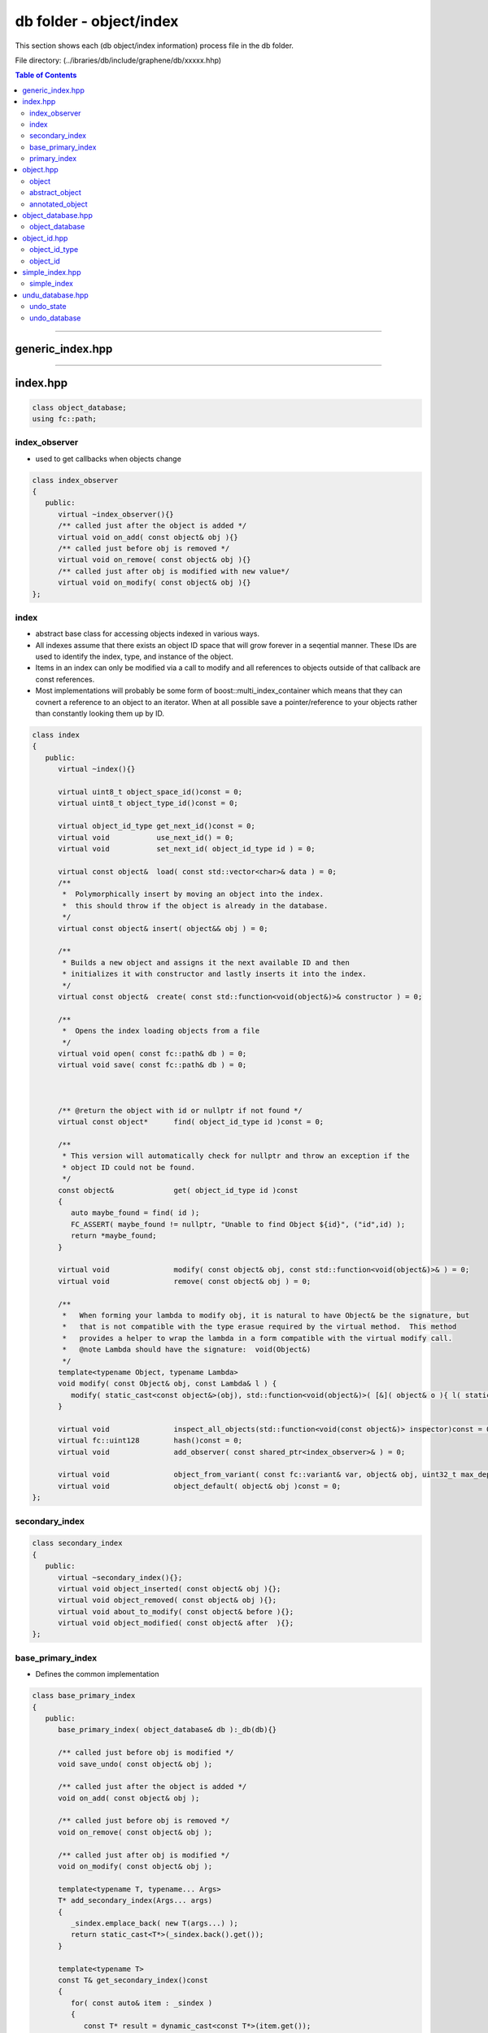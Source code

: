 
.. _lib-db:

*******************************************
db folder - object/index
*******************************************

This section shows each (db object/index information) process file in the db folder.  

File directory: (../ibraries/db/include/graphene/db/xxxxx.hhp)


.. contents:: Table of Contents
   :local:
   
-------

generic_index.hpp 
===============================


-------------------------

index.hpp
===============================

.. code-block:: cpp 

   class object_database;
   using fc::path;

index_observer
----------------------------

* used to get callbacks when objects change

.. code-block:: cpp 

   class index_observer
   {
      public:
         virtual ~index_observer(){}
         /** called just after the object is added */
         virtual void on_add( const object& obj ){}
         /** called just before obj is removed */
         virtual void on_remove( const object& obj ){}
         /** called just after obj is modified with new value*/
         virtual void on_modify( const object& obj ){}
   };

   
index
----------------------------

* abstract base class for accessing objects indexed in various ways.
* All indexes assume that there exists an object ID space that will grow forever in a seqential manner.  These IDs are used to identify the index, type, and instance of the object.
* Items in an index can only be modified via a call to modify and all references to objects outside of that callback are const references. 
* Most implementations will probably be some form of boost::multi_index_container which means that they can covnert a reference to an object to an iterator.  When at all possible save a pointer/reference to your objects rather than constantly looking them up by ID.

.. code-block:: cpp 

   class index
   {
      public:
         virtual ~index(){}

         virtual uint8_t object_space_id()const = 0;
         virtual uint8_t object_type_id()const = 0;

         virtual object_id_type get_next_id()const = 0;
         virtual void           use_next_id() = 0;
         virtual void           set_next_id( object_id_type id ) = 0;

         virtual const object&  load( const std::vector<char>& data ) = 0;
         /**
          *  Polymorphically insert by moving an object into the index.
          *  this should throw if the object is already in the database.
          */
         virtual const object& insert( object&& obj ) = 0;

         /**
          * Builds a new object and assigns it the next available ID and then
          * initializes it with constructor and lastly inserts it into the index.
          */
         virtual const object&  create( const std::function<void(object&)>& constructor ) = 0;

         /**
          *  Opens the index loading objects from a file
          */
         virtual void open( const fc::path& db ) = 0;
         virtual void save( const fc::path& db ) = 0;



         /** @return the object with id or nullptr if not found */
         virtual const object*      find( object_id_type id )const = 0;

         /**
          * This version will automatically check for nullptr and throw an exception if the
          * object ID could not be found.
          */
         const object&              get( object_id_type id )const
         {
            auto maybe_found = find( id );
            FC_ASSERT( maybe_found != nullptr, "Unable to find Object ${id}", ("id",id) );
            return *maybe_found;
         }

         virtual void               modify( const object& obj, const std::function<void(object&)>& ) = 0;
         virtual void               remove( const object& obj ) = 0;

         /**
          *   When forming your lambda to modify obj, it is natural to have Object& be the signature, but
          *   that is not compatible with the type erasue required by the virtual method.  This method
          *   provides a helper to wrap the lambda in a form compatible with the virtual modify call.
          *   @note Lambda should have the signature:  void(Object&)
          */
         template<typename Object, typename Lambda>
         void modify( const Object& obj, const Lambda& l ) {
            modify( static_cast<const object&>(obj), std::function<void(object&)>( [&]( object& o ){ l( static_cast<Object&>(o) ); } ) );
         }

         virtual void               inspect_all_objects(std::function<void(const object&)> inspector)const = 0;
         virtual fc::uint128        hash()const = 0;
         virtual void               add_observer( const shared_ptr<index_observer>& ) = 0;

         virtual void               object_from_variant( const fc::variant& var, object& obj, uint32_t max_depth )const = 0;
         virtual void               object_default( object& obj )const = 0;
   };
   

secondary_index
------------------------------------   
   
.. code-block:: cpp 

   class secondary_index
   {
      public:
         virtual ~secondary_index(){};
         virtual void object_inserted( const object& obj ){};
         virtual void object_removed( const object& obj ){};
         virtual void about_to_modify( const object& before ){};
         virtual void object_modified( const object& after  ){};
   };
  
  
base_primary_index
----------------------------------------------
  
* Defines the common implementation

.. code-block:: cpp 

   class base_primary_index
   {
      public:
         base_primary_index( object_database& db ):_db(db){}

         /** called just before obj is modified */
         void save_undo( const object& obj );

         /** called just after the object is added */
         void on_add( const object& obj );

         /** called just before obj is removed */
         void on_remove( const object& obj );

         /** called just after obj is modified */
         void on_modify( const object& obj );

         template<typename T, typename... Args>
         T* add_secondary_index(Args... args)
         {
            _sindex.emplace_back( new T(args...) );
            return static_cast<T*>(_sindex.back().get());
         }

         template<typename T>
         const T& get_secondary_index()const
         {
            for( const auto& item : _sindex )
            {
               const T* result = dynamic_cast<const T*>(item.get());
               if( result != nullptr ) return *result;
            }
            FC_THROW_EXCEPTION( fc::assert_exception, "invalid index type" );
         }

      protected:
         vector< shared_ptr<index_observer> >   _observers;
         vector< unique_ptr<secondary_index> >  _sindex;

      private:
         object_database& _db;
   };

primary_index
--------------------------------------

*  Wraps a derived index to intercept calls to create, modify, and remove so that callbacks may be fired and undo state saved. 
* @see http://en.wikipedia.org/wiki/Curiously_recurring_template_pattern
 
.. code-block:: cpp 
 
   template<typename DerivedIndex>
   class primary_index  : public DerivedIndex, public base_primary_index
   {
      public:
         typedef typename DerivedIndex::object_type object_type;

         primary_index( object_database& db )
         :base_primary_index(db),_next_id(object_type::space_id,object_type::type_id,0) {}

         virtual uint8_t object_space_id()const override
         { return object_type::space_id; }

         virtual uint8_t object_type_id()const override
         { return object_type::type_id; }

         virtual object_id_type get_next_id()const override              { return _next_id;    }
         virtual void           use_next_id()override                    { ++_next_id.number;  }
         virtual void           set_next_id( object_id_type id )override { _next_id = id;      }

         fc::sha256 get_object_version()const
         {
            std::string desc = "1.0";//get_type_description<object_type>();
            return fc::sha256::hash(desc);
         }

         virtual void open( const path& db )override
         { 
            if( !fc::exists( db ) ) return;
            fc::file_mapping fm( db.generic_string().c_str(), fc::read_only );
            fc::mapped_region mr( fm, fc::read_only, 0, fc::file_size(db) );
            fc::datastream<const char*> ds( (const char*)mr.get_address(), mr.get_size() );
            fc::sha256 open_ver;

            fc::raw::unpack(ds, _next_id);
            fc::raw::unpack(ds, open_ver);
            FC_ASSERT( open_ver == get_object_version(), "Incompatible Version, the serialization of objects in this index has changed" );
            try {
               vector<char> tmp;
               while( true ) 
               {
                  fc::raw::unpack( ds, tmp );
                  load( tmp );
               }
            } catch ( const fc::exception&  ){}
         }

         virtual void save( const path& db ) override 
         {
            std::ofstream out( db.generic_string(), 
                               std::ofstream::binary | std::ofstream::out | std::ofstream::trunc );
            FC_ASSERT( out );
            auto ver  = get_object_version();
            fc::raw::pack( out, _next_id );
            fc::raw::pack( out, ver );
            this->inspect_all_objects( [&]( const object& o ) {
                auto vec = fc::raw::pack( static_cast<const object_type&>(o) );
                auto packed_vec = fc::raw::pack( vec );
                out.write( packed_vec.data(), packed_vec.size() );
            });
         }

         virtual const object&  load( const std::vector<char>& data )override
         {
            const auto& result = DerivedIndex::insert( fc::raw::unpack<object_type>( data ) );
            for( const auto& item : _sindex )
               item->object_inserted( result );
            return result;
         }


         virtual const object&  create(const std::function<void(object&)>& constructor )override
         {
            const auto& result = DerivedIndex::create( constructor );
            for( const auto& item : _sindex )
               item->object_inserted( result );
            on_add( result );
            return result;
         }

         virtual const object& insert( object&& obj ) override
         {
            const auto& result = DerivedIndex::insert( std::move( obj ) );
            for( const auto& item : _sindex )
               item->object_inserted( result );
            on_add( result );
            return result;
         }

         virtual void  remove( const object& obj ) override
         {
            for( const auto& item : _sindex )
               item->object_removed( obj );
            on_remove(obj);
            DerivedIndex::remove(obj);
         }

         virtual void modify( const object& obj, const std::function<void(object&)>& m )override
         {
            save_undo( obj );
            for( const auto& item : _sindex )
               item->about_to_modify( obj );
            DerivedIndex::modify( obj, m );
            for( const auto& item : _sindex )
               item->object_modified( obj );
            on_modify( obj );
         }

         virtual void add_observer( const shared_ptr<index_observer>& o ) override
         {
            _observers.emplace_back( o );
         }

         virtual void object_from_variant( const fc::variant& var, object& obj, uint32_t max_depth )const override
         {
            object_id_type id = obj.id;
            object_type* result = dynamic_cast<object_type*>( &obj );
            FC_ASSERT( result != nullptr );
            fc::from_variant( var, *result, max_depth );
            obj.id = id;
         }

         virtual void object_default( object& obj )const override
         {
            object_id_type id = obj.id;
            object_type* result = dynamic_cast<object_type*>( &obj );
            FC_ASSERT( result != nullptr );
            (*result) = object_type();
            obj.id = id;
         }

      private:
         object_id_type _next_id;
   };

   
-------------------------
 
object.hpp
===============================

object
-----------------

* base for all database objects
* The object is the fundamental building block of the database and is the level upon which undo/redo operations are performed.  Objects are used to track data and their relationships and provide an efficient means to find and update information.
* Objects are assigned a unique and sequential object ID by the database within the id_space defined in the object.
* All objects must be serializable via FC_REFLECT() and their content must be faithfully restored.   Additionally all objects must be copy-constructable and assignable in a relatively efficient manner.  In general this means that objects should only refer to other objects by ID and avoid expensive operations when they are copied, especially if they are modified frequently.
* Additionally all objects may be annotated by plugins which wish to maintain additional information to an object.  There can be at most one annotation  per id_space for each object.   An example of an annotation would be tracking extra data not required by validation such as the name and description of a user asset.  By carefully organizing how information is organized and tracked systems can minimize the workload to only that which is necessary to perform their function.
* @note Do not use multiple inheritance with object because the code assumes a static_cast will work between object and derived types.

.. code-block:: cpp 

   class object
   {
      public:
         object(){}
         virtual ~object(){}

         static const uint8_t space_id = 0;
         static const uint8_t type_id  = 0;


         // serialized
         object_id_type          id;

         /// these methods are implemented for derived classes by inheriting abstract_object<DerivedClass>
         virtual unique_ptr<object> clone()const = 0;
         virtual void               move_from( object& obj ) = 0;
         virtual variant            to_variant()const  = 0;
         virtual vector<char>       pack()const = 0;
         virtual fc::uint128        hash()const = 0;
   };
   
   
abstract_object
------------------------------------ 
   
* Use the Curiously Recurring Template Pattern to automatically add the ability to clone, serialize, and move objects polymorphically.
* http://en.wikipedia.org/wiki/Curiously_recurring_template_pattern
   
.. code-block:: cpp 

   template<typename DerivedClass>
   class abstract_object : public object
   {
      public:
         virtual unique_ptr<object> clone()const
         {
            return unique_ptr<object>(new DerivedClass( *static_cast<const DerivedClass*>(this) ));
         }

         virtual void    move_from( object& obj )
         {
            static_cast<DerivedClass&>(*this) = std::move( static_cast<DerivedClass&>(obj) );
         }
         virtual variant to_variant()const { return variant( static_cast<const DerivedClass&>(*this), MAX_NESTING ); }
         virtual vector<char> pack()const  { return fc::raw::pack( static_cast<const DerivedClass&>(*this) ); }
         virtual fc::uint128  hash()const  {  
             auto tmp = this->pack();
             return fc::city_hash_crc_128( tmp.data(), tmp.size() );
         }
   };
   
   typedef flat_map<uint8_t, object_id_type> annotation_map;
 
   
annotated_object
-----------------------------------

* An object that is easily extended by providing pointers to other objects, one for each space.

.. code-block:: cpp 

   template<typename DerivedClass>
   class annotated_object : public abstract_object<DerivedClass>
   {
      public:
         /** return object_id_type() if no anotation is found for id_space */
         object_id_type          get_annotation( uint8_t annotation_id_space )const
         {
            auto itr = annotations.find(annotation_id_space);
            if( itr != annotations.end() ) return itr->second;
            return object_id_type();
         }
         void                    set_annotation( object_id_type id )
         {
            annotations[id.space()] = id;
         }

         /**
          *  Annotations should be accessed via get_annotation and set_annotation so
          *  that they can be maintained in sorted order.
          */
         annotation_map annotations;
   };
  

-------------------------

object_database.hpp
===============================

object_database
-----------------------------------
* maintains a set of indexed objects that can be modified with multi-level rollback support

.. code-block:: cpp 

   class object_database
   {
      public:
         object_database();
         ~object_database();

         void reset_indexes() { _index.clear(); _index.resize(255); }

         void open(const fc::path& data_dir );

         /**
          * Saves the complete state of the object_database to disk, this could take a while
          */
         void flush();
         void wipe(const fc::path& data_dir); // remove from disk
         void close();

         template<typename T, typename F>
         const T& create( F&& constructor )
         {
            auto& idx = get_mutable_index<T>();
            return static_cast<const T&>( idx.create( [&](object& o)
            {
               assert( dynamic_cast<T*>(&o) );
               constructor( static_cast<T&>(o) );
            } ));
         }

         ///These methods are used to retrieve indexes on the object_database. All public index accessors are const-access only.
         /// @{
         template<typename IndexType>
         const IndexType& get_index_type()const {
            static_assert( std::is_base_of<index,IndexType>::value, "Type must be an index type" );
            return static_cast<const IndexType&>( get_index( IndexType::object_type::space_id, IndexType::object_type::type_id ) );
         }
         template<typename T>
         const index&  get_index()const { return get_index(T::space_id,T::type_id); }
         const index&  get_index(uint8_t space_id, uint8_t type_id)const;
         const index&  get_index(object_id_type id)const { return get_index(id.space(),id.type()); }
         /// @}

         const object& get_object( object_id_type id )const;
         const object* find_object( object_id_type id )const;

         /// These methods are mutators of the object_database. You must use these methods to make changes to the object_database,
         /// in order to maintain proper undo history.
         ///@{

         const object& insert( object&& obj ) { return get_mutable_index(obj.id).insert( std::move(obj) ); }
         void          remove( const object& obj ) { get_mutable_index(obj.id).remove( obj ); }
         template<typename T, typename Lambda>
         void modify( const T& obj, const Lambda& m ) {
            get_mutable_index(obj.id).modify(obj,m);
         }

         ///@}

         template<typename T>
         static const T& cast( const object& obj )
         {
            assert( nullptr != dynamic_cast<const T*>(&obj) );
            return static_cast<const T&>(obj);
         }
         template<typename T>
         static T& cast( object& obj )
         {
            assert( nullptr != dynamic_cast<T*>(&obj) );
            return static_cast<T&>(obj);
         }

         template<typename T>
         const T& get( object_id_type id )const
         {
            const object& obj = get_object( id );
            assert( nullptr != dynamic_cast<const T*>(&obj) );
            return static_cast<const T&>(obj);
         }
         template<typename T>
         const T* find( object_id_type id )const
         {
            const object* obj = find_object( id );
            assert(  !obj || nullptr != dynamic_cast<const T*>(obj) );
            return static_cast<const T*>(obj);
         }

         template<uint8_t SpaceID, uint8_t TypeID, typename T>
         const T* find( object_id<SpaceID,TypeID,T> id )const { return find<T>(id); }

         template<uint8_t SpaceID, uint8_t TypeID, typename T>
         const T& get( object_id<SpaceID,TypeID,T> id )const { return get<T>(id); }

         template<typename IndexType>
         IndexType* add_index()
         {
            typedef typename IndexType::object_type ObjectType;
            if( _index[ObjectType::space_id].size() <= ObjectType::type_id  )
                _index[ObjectType::space_id].resize( 255 );
            assert(!_index[ObjectType::space_id][ObjectType::type_id]);
            unique_ptr<index> indexptr( new IndexType(*this) );
            _index[ObjectType::space_id][ObjectType::type_id] = std::move(indexptr);
            return static_cast<IndexType*>(_index[ObjectType::space_id][ObjectType::type_id].get());
         }

         template<typename IndexType, typename SecondaryIndexType, typename... Args>
         SecondaryIndexType* add_secondary_index( Args... args )
         {
            return get_mutable_index_type<IndexType>().template add_secondary_index<SecondaryIndexType, Args...>(args...);
         }

         void pop_undo();

         fc::path get_data_dir()const { return _data_dir; }

         /** public for testing purposes only... should be private in practice. */
         undo_database                          _undo_db;
     protected:
         template<typename IndexType>
         IndexType&    get_mutable_index_type() {
            static_assert( std::is_base_of<index,IndexType>::value, "Type must be an index type" );
            return static_cast<IndexType&>( get_mutable_index( IndexType::object_type::space_id, IndexType::object_type::type_id ) );
         }
         template<typename T>
         index& get_mutable_index()                  
		 { return get_mutable_index(T::space_id,T::type_id); }
         index& get_mutable_index(object_id_type id) 
		 { return get_mutable_index(id.space(),id.type());   }
         index& get_mutable_index(uint8_t space_id, uint8_t type_id);

     private:

         friend class base_primary_index;
         friend class undo_database;
         void save_undo( const object& obj );
         void save_undo_add( const object& obj );
         void save_undo_remove( const object& obj );

         fc::path                                 _data_dir;
         vector< vector< unique_ptr<index> > >    _index;
   };


-------------------------

object_id.hpp
===============================

.. code-block:: cpp 

   using  std::shared_ptr;
   using  std::unique_ptr;
   using  std::vector;
   using  fc::flat_map;
   using  fc::variant;
   using  fc::unsigned_int;
   using  fc::signed_int;
   
   
object_id_type
-----------------------------

.. code-block:: cpp 

   struct object_id_type
   {
      object_id_type( uint8_t s, uint8_t t, uint64_t i )
      {
         FC_ASSERT( i >> 48 == 0, "instance overflow", ("instance",i) );
         number = (uint64_t(s)<<56) | (uint64_t(t)<<48) | i;
      }
      object_id_type(){ number = 0; }

      uint8_t  space()const       { return number >> 56;              }
      uint8_t  type()const        { return number >> 48 & 0x00ff;     }
      uint16_t space_type()const { return number >> 48;              }
      uint64_t instance()const { return number & GRAPHENE_DB_MAX_INSTANCE_ID; }
      bool     is_null()const { return number == 0; }
      explicit operator uint64_t()const { return number; }

      friend bool  operator == ( const object_id_type& a, const object_id_type& b ) { return a.number == b.number; }
      friend bool  operator != ( const object_id_type& a, const object_id_type& b ) { return a.number != b.number; }
      friend bool  operator < ( const object_id_type& a, const object_id_type& b ) { return a.number < b.number; }
      friend bool  operator > ( const object_id_type& a, const object_id_type& b ) { return a.number > b.number; }

      object_id_type& operator++(int) { ++number; return *this; }
      object_id_type& operator++()    { ++number; return *this; }

      friend object_id_type operator+(const object_id_type& a, int delta ) {
         return object_id_type( a.space(), a.type(), a.instance() + delta );
      }
      friend object_id_type operator+(const object_id_type& a, int64_t delta ) {
         return object_id_type( a.space(), a.type(), a.instance() + delta );
      }
      friend size_t hash_value( object_id_type v ) { return std::hash<uint64_t>()(v.number); }

      template< typename T >
      bool is() const
      {
         return (number >> 48) == ((T::space_id << 8) | (T::type_id));
      }

      template< typename T >
      T as() const
      {
         FC_ASSERT( is<T>() );
         return T( *this );
      }

      explicit operator std::string() const
      {
          return fc::to_string(space()) + "." + fc::to_string(type()) + "." + fc::to_string(instance());
      }

      uint64_t       number;
   };
   


object_id
----------------------------------------
   
.. code-block:: cpp 

   class object;
   class object_database;

   template<uint8_t SpaceID, uint8_t TypeID, typename T = object>
   struct object_id
   {
      typedef T type;
      static const uint8_t space_id = SpaceID;
      static const uint8_t type_id = TypeID;

      object_id(){}
      object_id( unsigned_int i ):instance(i){}
      explicit object_id( uint64_t i ):instance(i)
      {
         FC_ASSERT( (i >> 48) == 0 );
      }
      object_id( object_id_type id ):instance(id.instance())
      {
      }

      friend object_id operator+(const object_id a, int64_t delta ) { return object_id( uint64_t(a.instance.value+delta) ); }
      friend object_id operator+(const object_id a, int delta ) { return object_id( uint64_t(a.instance.value+delta) ); }

      operator object_id_type()const { return object_id_type( SpaceID, TypeID, instance.value ); }
      explicit operator uint64_t()const { return object_id_type( *this ).number; }

      template<typename DB>
      const T& operator()(const DB& db)const { return db.get(*this); }

      friend bool  operator == ( const object_id& a, const object_id& b ) { return a.instance == b.instance; }
      friend bool  operator != ( const object_id& a, const object_id& b ) { return a.instance != b.instance; }
      friend bool  operator == ( const object_id_type& a, const object_id& b ) { return a == object_id_type(b); }
      friend bool  operator != ( const object_id_type& a, const object_id& b ) { return a != object_id_type(b); }
      friend bool  operator == ( const object_id& b, const object_id_type& a ) { return a == object_id_type(b); }
      friend bool  operator != ( const object_id& b, const object_id_type& a ) { return a != object_id_type(b); }

      friend bool  operator < ( const object_id& a, const object_id& b ) { return a.instance.value < b.instance.value; }
      friend bool  operator > ( const object_id& a, const object_id& b ) { return a.instance.value > b.instance.value; }

      friend size_t hash_value( object_id v ) { return std::hash<uint64_t>()(v.instance.value); }

      unsigned_int instance;
   };



-------------------------

simple_index.hpp
===============================

simple_index
------------------------------

* A simple index uses a vector<unique_ptr<T>> to store data
* This index is preferred in situations where the data will never be removed from main memory and when access by ID is the only kind of access that is necessary.
   
.. code-block:: cpp 
 
   template<typename T>
   class simple_index : public index
   {
      public:
         typedef T object_type;

         virtual const object&  create( const std::function<void(object&)>& constructor ) override
         {
             auto id = get_next_id();
             auto instance = id.instance();
             if( instance >= _objects.size() ) _objects.resize( instance + 1 );
             _objects[instance].reset(new T);
             _objects[instance]->id = id;
             constructor( *_objects[instance] );
             _objects[instance]->id = id; // just in case it changed
             use_next_id();
             return *_objects[instance];
         }

         virtual void modify( const object& obj, const std::function<void(object&)>& modify_callback ) override
         {
            assert( obj.id.instance() < _objects.size() );
            modify_callback( *_objects[obj.id.instance()] );
         }

         virtual const object& insert( object&& obj )override
         {
            auto instance = obj.id.instance();
            assert( nullptr != dynamic_cast<T*>(&obj) );
            if( _objects.size() <= instance ) _objects.resize( instance+1 );
            assert( !_objects[instance] );
            _objects[instance].reset( new T( std::move( static_cast<T&>(obj) ) ) );
            return *_objects[instance];
         }

         virtual void remove( const object& obj ) override
         {
            assert( nullptr != dynamic_cast<const T*>(&obj) );
            const auto instance = obj.id.instance();
            _objects[instance].reset();
            while( (_objects.size() > 0) && (_objects.back() == nullptr) )
               _objects.pop_back();
         }

         virtual const object* find( object_id_type id )const override
         {
            assert( id.space() == T::space_id );
            assert( id.type() == T::type_id );

            const auto instance = id.instance();
            if( instance >= _objects.size() ) return nullptr;
            return _objects[instance].get();
         }

         virtual void inspect_all_objects(std::function<void (const object&)> inspector)const override
         {
            try {
               for( const auto& ptr : _objects )
               {
                  if( ptr.get() )
                     inspector(*ptr);
               }
            } FC_CAPTURE_AND_RETHROW()
         }
         virtual fc::uint128 hash()const override {
            fc::uint128 result;
            for( const auto& ptr : _objects )
               result += ptr->hash();

            return result;
         }

         class const_iterator
         {
            public:
               const_iterator( const vector<unique_ptr<object>>& objects ):_objects(objects) {}
               const_iterator(
                  const vector<unique_ptr<object>>& objects,
                  const vector<unique_ptr<object>>::const_iterator& a ):_itr(a),_objects(objects){}
               friend bool operator==( const const_iterator& a, const const_iterator& b ) { return a._itr == b._itr; }
               friend bool operator!=( const const_iterator& a, const const_iterator& b ) { return a._itr != b._itr; }
               const T& operator*()const { return static_cast<const T&>(*_itr->get()); }
               const_iterator operator++(int)     // postfix
               {
                  const_iterator result( *this );
                  ++(*this);
                  return result;
               }
               const_iterator& operator++()       // prefix
               {
                  ++_itr;
                  while( (_itr != _objects.end()) && ( (*_itr) == nullptr ) )
                     ++_itr;
                  return *this;
               }
               typedef std::forward_iterator_tag iterator_category;
               typedef vector<unique_ptr<object> >::value_type value_type;
               typedef vector<unique_ptr<object> >::difference_type difference_type;
               typedef vector<unique_ptr<object> >::pointer pointer;
               typedef vector<unique_ptr<object> >::reference reference;
            private:
               vector<unique_ptr<object>>::const_iterator _itr;
               const vector<unique_ptr<object>>& _objects;
         };
         const_iterator begin()const { return const_iterator(_objects, _objects.begin()); }
         const_iterator end()const   { return const_iterator(_objects, _objects.end());   }

         size_t size()const { return _objects.size(); }
      private:
         vector< unique_ptr<object> > _objects;
   };
 

-------------------------
 
undu_database.hpp
===============================

undo_state
-------------------------------

.. code-block:: cpp 

   using std::unordered_map;
   using fc::flat_set;
   class object_database;

   struct undo_state
   {
      unordered_map<object_id_type, unique_ptr<object> > old_values;
      unordered_map<object_id_type, object_id_type>      old_index_next_ids;
      std::unordered_set<object_id_type>                 new_ids;
      unordered_map<object_id_type, unique_ptr<object> > removed;
   };


undo_database
---------------------------
* tracks changes to the state and allows changes to be undone


.. code-block:: cpp 

   class undo_database
   {
      public:
         undo_database( object_database& db ):_db(db){}

         class session
         {
            public:
               session( session&& mv )
               :_db(mv._db),_apply_undo(mv._apply_undo)
               {
                  mv._apply_undo = false;
               }
               ~session() {
                  try {
                     if( _apply_undo ) _db.undo();
                  }
                  catch ( const fc::exception& e )
                  {
                     elog( "${e}", ("e",e.to_detail_string() ) );
                     throw; // maybe crash..
                  }
                  if( _disable_on_exit ) _db.disable();
               }
               void commit() { _apply_undo = false; _db.commit();  }
               void undo()   { if( _apply_undo ) _db.undo(); _apply_undo = false; }
               void merge()  { if( _apply_undo ) _db.merge(); _apply_undo = false; }

               session& operator = ( session&& mv )
               { try {
                  if( this == &mv ) return *this;
                  if( _apply_undo ) _db.undo();
                  _apply_undo = mv._apply_undo;
                  mv._apply_undo = false;
                  return *this;
               } FC_CAPTURE_AND_RETHROW() }

            private:
               friend class undo_database;
               session(undo_database& db, bool disable_on_exit = false): _db(db),_disable_on_exit(disable_on_exit) {}
               undo_database& _db;
               bool _apply_undo = true;
               bool _disable_on_exit = false;
         };

         void    disable();
         void    enable();
         bool    enabled()const { return !_disabled; }

         session start_undo_session( bool force_enable = false );
         /**
          * This should be called just after an object is created
          */
         void on_create( const object& obj );
         /**
          * This should be called just before an object is modified
          *
          * If it's a new object as of this undo state, its pre-modification value is not stored, because prior to this
          * undo state, it did not exist. Any modifications in this undo state are irrelevant, as the object will simply
          * be removed if we undo.
          */
         void on_modify( const object& obj );
         /**
          * This should be called just before an object is removed.
          *
          * If it's a new object as of this undo state, its pre-removal value is not stored, because prior to this undo
          * state, it did not exist. Now that it's been removed, it doesn't exist again, so nothing has happened.
          * Instead, remove it from the list of newly created objects (which must be deleted if we undo), as we don't
          * want to re-delete it if this state is undone.
          */
         void on_remove( const object& obj );

         /**
          *  Removes the last committed session,
          *  note... this is dangerous if there are
          *  active sessions... thus active sessions should
          *  track
          */
         void pop_commit();

         std::size_t size()const { return _stack.size(); }
         void set_max_size(size_t new_max_size) { _max_size = new_max_size; }
         size_t max_size()const { return _max_size; }

         const undo_state& head()const;

      private:
         void undo();
         void merge();
         void commit();

         uint32_t                _active_sessions = 0;
         bool                    _disabled = true;
         std::deque<undo_state>  _stack;
         object_database&        _db;
         size_t                  _max_size = 256;
   };
   
   











|